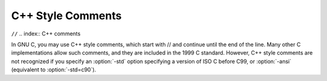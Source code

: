.. _c++-comments:

C++ Style Comments
******************

``//``
.. index:: C++ comments

.. index:: comments, C++ style

In GNU C, you may use C++ style comments, which start with // and
continue until the end of the line.  Many other C implementations allow
such comments, and they are included in the 1999 C standard.  However,
C++ style comments are not recognized if you specify an :option:`-std`
option specifying a version of ISO C before C99, or :option:`-ansi`
(equivalent to :option:`-std=c90`).

